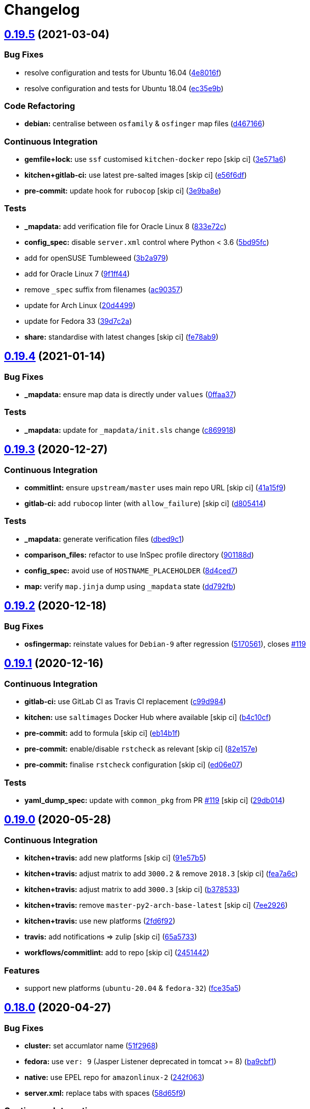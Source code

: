 = Changelog

:sectnums!:

== link:++https://github.com/saltstack-formulas/tomcat-formula/compare/v0.19.4...v0.19.5++[0.19.5^] (2021-03-04)

=== Bug Fixes

* resolve configuration and tests for Ubuntu 16.04
(https://github.com/saltstack-formulas/tomcat-formula/commit/4e8016f2767c8131162de0b4ddf3a59892713fcc[4e8016f^])
* resolve configuration and tests for Ubuntu 18.04
(https://github.com/saltstack-formulas/tomcat-formula/commit/ec35e9bfb294b27bd944b8c65e76cc06e7d31d48[ec35e9b^])

=== Code Refactoring

* *debian:* centralise between `osfamily` & `osfinger` map files
(https://github.com/saltstack-formulas/tomcat-formula/commit/d467166e4341b58b0995a0e34be2eb9835a3146a[d467166^])

=== Continuous Integration

* *gemfile+lock:* use `ssf` customised `kitchen-docker` repo [skip ci]
(https://github.com/saltstack-formulas/tomcat-formula/commit/3e571a6cf9d76587af1bf019e7c4ac35f94154de[3e571a6^])
* *kitchen+gitlab-ci:* use latest pre-salted images [skip ci]
(https://github.com/saltstack-formulas/tomcat-formula/commit/e56f6dfdde71fed2743051e5fcab4a56a42a5554[e56f6df^])
* *pre-commit:* update hook for `rubocop` [skip ci]
(https://github.com/saltstack-formulas/tomcat-formula/commit/3e9ba8e39aff06c46f9f6742bc8d5a083fdda46d[3e9ba8e^])

=== Tests

* *_mapdata:* add verification file for Oracle Linux 8
(https://github.com/saltstack-formulas/tomcat-formula/commit/833e72c1b2a5c82569bb2e054d85b6078a2827d3[833e72c^])
* *config_spec:* disable `server.xml` control where Python < 3.6
(https://github.com/saltstack-formulas/tomcat-formula/commit/5bd95fcf0a15f3c5fd45b2543928d87e78b64f25[5bd95fc^])
* add for openSUSE Tumbleweed
(https://github.com/saltstack-formulas/tomcat-formula/commit/3b2a97992e685c3b5eb25bc9091ebb900bd77b73[3b2a979^])
* add for Oracle Linux 7
(https://github.com/saltstack-formulas/tomcat-formula/commit/9f1ff4463a24302a466bd5d33ee723213262c4ba[9f1ff44^])
* remove `_spec` suffix from filenames
(https://github.com/saltstack-formulas/tomcat-formula/commit/ac90357d914cc33ba694f29ceffd3553eabafa23[ac90357^])
* update for Arch Linux
(https://github.com/saltstack-formulas/tomcat-formula/commit/20d4499b4d8f71050e6a359fcdc9ba1b38d46dcd[20d4499^])
* update for Fedora 33
(https://github.com/saltstack-formulas/tomcat-formula/commit/39d7c2a92b5564e7ceb8cf0b87083fd51f208a29[39d7c2a^])
* *share:* standardise with latest changes [skip ci]
(https://github.com/saltstack-formulas/tomcat-formula/commit/fe78ab9d9fb037c1c886573294f85e0048cbcf95[fe78ab9^])

== link:++https://github.com/saltstack-formulas/tomcat-formula/compare/v0.19.3...v0.19.4++[0.19.4^] (2021-01-14)

=== Bug Fixes

* *_mapdata:* ensure map data is directly under `values`
(https://github.com/saltstack-formulas/tomcat-formula/commit/0ffaa37f62d09e0fc4cbb197701ff337e49d7beb[0ffaa37^])

=== Tests

* *_mapdata:* update for `_mapdata/init.sls` change
(https://github.com/saltstack-formulas/tomcat-formula/commit/c869918446861cb002f57a2c25b28f0cfdd4ebd6[c869918^])

== link:++https://github.com/saltstack-formulas/tomcat-formula/compare/v0.19.2...v0.19.3++[0.19.3^] (2020-12-27)

=== Continuous Integration

* *commitlint:* ensure `upstream/master` uses main repo URL [skip ci]
(https://github.com/saltstack-formulas/tomcat-formula/commit/41a15f9b16de4b2c411b1451888c5bcd3297c9d0[41a15f9^])
* *gitlab-ci:* add `rubocop` linter (with `allow_failure`) [skip ci]
(https://github.com/saltstack-formulas/tomcat-formula/commit/d80541452bc36535aa79d1d7804ad4635a9df5a5[d805414^])

=== Tests

* *_mapdata:* generate verification files
(https://github.com/saltstack-formulas/tomcat-formula/commit/dbed9c1440a3bd6a671487dc740d33bfbdc405a4[dbed9c1^])
* *comparison_files:* refactor to use InSpec profile directory
(https://github.com/saltstack-formulas/tomcat-formula/commit/901188d49d5b175168a41084f4a5aa78a51110c3[901188d^])
* *config_spec:* avoid use of `HOSTNAME_PLACEHOLDER`
(https://github.com/saltstack-formulas/tomcat-formula/commit/8d4ced7fb00a0951d8a7c344020ba410c58b2245[8d4ced7^])
* *map:* verify `map.jinja` dump using `_mapdata` state
(https://github.com/saltstack-formulas/tomcat-formula/commit/dd792fb17d44572cadc476dcc9661afea8b2baca[dd792fb^])

== link:++https://github.com/saltstack-formulas/tomcat-formula/compare/v0.19.1...v0.19.2++[0.19.2^] (2020-12-18)

=== Bug Fixes

* *osfingermap:* reinstate values for `Debian-9` after regression
(https://github.com/saltstack-formulas/tomcat-formula/commit/517056194d41e117179405c4471aa68eb66f152e[5170561^]),
closes
https://github.com/saltstack-formulas/tomcat-formula/issues/119[#119^]

== link:++https://github.com/saltstack-formulas/tomcat-formula/compare/v0.19.0...v0.19.1++[0.19.1^] (2020-12-16)

=== Continuous Integration

* *gitlab-ci:* use GitLab CI as Travis CI replacement
(https://github.com/saltstack-formulas/tomcat-formula/commit/c99d98431a41a9a118a34c692923a9c80942f75d[c99d984^])
* *kitchen:* use `saltimages` Docker Hub where available [skip ci]
(https://github.com/saltstack-formulas/tomcat-formula/commit/b4c10cfd33e386fff5fdd521a2fcf236013b589a[b4c10cf^])
* *pre-commit:* add to formula [skip ci]
(https://github.com/saltstack-formulas/tomcat-formula/commit/eb14b1f32fd73afb0545e7ac30b296053f5fc5bf[eb14b1f^])
* *pre-commit:* enable/disable `rstcheck` as relevant [skip ci]
(https://github.com/saltstack-formulas/tomcat-formula/commit/82e157e0362ee86cc2b23c02eea5f9299bdef102[82e157e^])
* *pre-commit:* finalise `rstcheck` configuration [skip ci]
(https://github.com/saltstack-formulas/tomcat-formula/commit/ed06e07f3a01c9c46b3cbadcfaab2d42e0841352[ed06e07^])

=== Tests

* *yaml_dump_spec:* update with `common_pkg` from PR
https://github.com/saltstack-formulas/tomcat-formula/issues/119[#119^]
 [skip ci]
(https://github.com/saltstack-formulas/tomcat-formula/commit/29db014282d8c80050cdf1114115dccc77bd7ae9[29db014^])

== link:++https://github.com/saltstack-formulas/tomcat-formula/compare/v0.18.0...v0.19.0++[0.19.0^] (2020-05-28)

=== Continuous Integration

* *kitchen+travis:* add new platforms [skip ci]
(https://github.com/saltstack-formulas/tomcat-formula/commit/91e57b5672e2a9f93fe9cf8f216ce513ba89b613[91e57b5^])
* *kitchen+travis:* adjust matrix to add `3000.2` & remove `2018.3`
 [skip ci]
(https://github.com/saltstack-formulas/tomcat-formula/commit/fea7a6c07f4ca7e7273b9c0d406941f5d53bcb09[fea7a6c^])
* *kitchen+travis:* adjust matrix to add `3000.3` [skip ci]
(https://github.com/saltstack-formulas/tomcat-formula/commit/b378533a10cc11e339c81e40d7ef39a13f137870[b378533^])
* *kitchen+travis:* remove `master-py2-arch-base-latest` [skip ci]
(https://github.com/saltstack-formulas/tomcat-formula/commit/7ee2926402e291243edf301b8733f24d80a22518[7ee2926^])
* *kitchen+travis:* use new platforms
(https://github.com/saltstack-formulas/tomcat-formula/commit/2fd6f92a7976b42b61a21687b67a425b0ca5f54e[2fd6f92^])
* *travis:* add notifications => zulip [skip ci]
(https://github.com/saltstack-formulas/tomcat-formula/commit/65a5733198495632fc08da803fce832b4adc81ca[65a5733^])
* *workflows/commitlint:* add to repo [skip ci]
(https://github.com/saltstack-formulas/tomcat-formula/commit/2451442b07659439ade466a0f2626482f24514f8[2451442^])

=== Features

* support new platforms (`ubuntu-20.04` & `fedora-32`)
(https://github.com/saltstack-formulas/tomcat-formula/commit/fce35a522d8effc99f0d1e03e0ed63518c114530[fce35a5^])

== link:++https://github.com/saltstack-formulas/tomcat-formula/compare/v0.17.2...v0.18.0++[0.18.0^] (2020-04-27)

=== Bug Fixes

* *cluster:* set accumlator name
(https://github.com/saltstack-formulas/tomcat-formula/commit/51f2968ed0014079d392b52fc613e181bce3501f[51f2968^])
* *fedora:* use `ver: 9` (Jasper Listener deprecated in tomcat >= 8)
(https://github.com/saltstack-formulas/tomcat-formula/commit/ba9cbf12f79702b18eb0b5c95b62f219281f44fc[ba9cbf1^])
* *native:* use EPEL repo for `amazonlinux-2`
(https://github.com/saltstack-formulas/tomcat-formula/commit/242f06378e4e9772be9f3ebffbe26ed3ca45bdb3[242f063^])
* *server.xml:* replace tabs with spaces
(https://github.com/saltstack-formulas/tomcat-formula/commit/58d65f91e46aa2174985f4728da69e5efcd9c4ce[58d65f9^])

=== Continuous Integration

* *kitchen+travis+inspec:* merge test suites into single `default` suite
(https://github.com/saltstack-formulas/tomcat-formula/commit/429c56e9b940e03f0b24ecb93540961fd450737b[429c56e^])

=== Documentation

* *readme:* switch mixed-up state descriptions
(https://github.com/saltstack-formulas/tomcat-formula/commit/d43958fe613312d74b5f78c973081a31c8a923f1[d43958f^])

=== Features

* *osfingermap:* add settings for `debian-8`
(https://github.com/saltstack-formulas/tomcat-formula/commit/7c86d801ef492dc210ad8dc396502d9b60e0129b[7c86d80^])

=== Tests

* update and fix all tests (inc. provide files for comparison)
(https://github.com/saltstack-formulas/tomcat-formula/commit/50262c3c012b0ebdb86810edd04793c31d2a0a79[50262c3^])

== link:++https://github.com/saltstack-formulas/tomcat-formula/compare/v0.17.1...v0.17.2++[0.17.2^] (2020-04-27)

=== Bug Fixes

* *config.sls:* ensure catalina_tmpdir created with correct permissions
(https://github.com/saltstack-formulas/tomcat-formula/commit/4b5387f412766558962ea92d1f9fd9a852562c2a[4b5387f^])
* *debian:* define link:[catalina]* variables for Debian based OSes
(https://github.com/saltstack-formulas/tomcat-formula/commit/706283490bb52eda7b191f458efd0ef7cbadd55b[7062834^])

=== Continuous Integration

* *gemfile.lock:* add to repo with updated `Gemfile` [skip ci]
(https://github.com/saltstack-formulas/tomcat-formula/commit/479c0147bedb57cca8d670e92387fa806fe5dbfc[479c014^])

=== Tests

* *yaml_dump:* update tests for changed link:[catalina]* variables
(https://github.com/saltstack-formulas/tomcat-formula/commit/20cbcb82c6d81ef07bef6d24936b420d096fafea[20cbcb8^])

== link:++https://github.com/saltstack-formulas/tomcat-formula/compare/v0.17.0...v0.17.1++[0.17.1^] (2020-04-21)

=== Code Refactoring

* standardise structure from the `template-formula`
(https://github.com/saltstack-formulas/tomcat-formula/commit/db49764ef1af145e9469f5dcd888a2b2779b04f3[db49764^])
* *map.jinja:* use `template-formula` structure & add `debian-10`
(https://github.com/saltstack-formulas/tomcat-formula/commit/d1bb84fdf0c788044ff6b72d45c7dc033346aac6[d1bb84f^])

=== Continuous Integration

* *travis+inspec:* test `debian-10` as well
(https://github.com/saltstack-formulas/tomcat-formula/commit/9b2bab530575f90ce9070bd4e64ecc026ac73d1c[9b2bab5^])

== link:++https://github.com/saltstack-formulas/tomcat-formula/compare/v0.16.0...v0.17.0++[0.17.0^] (2020-04-20)

=== Bug Fixes

* *rubocop:* fix (or exclude) all violations
(https://github.com/saltstack-formulas/tomcat-formula/commit/ead2d21b12ce97a58f0108ca8027667c1027bd4e[ead2d21^])
* *salt-lint:* fix all violations
(https://github.com/saltstack-formulas/tomcat-formula/commit/579ea689936c50b5b11b3e621ef044d69bb5c5b0[579ea68^])
* *yamllint:* fix (or ignore) all errrors
(https://github.com/saltstack-formulas/tomcat-formula/commit/d50126a333511f77ae6645357cdf0a5611a2ecaa[d50126a^])

=== Documentation

* *readme:* apply standard structure
(https://github.com/saltstack-formulas/tomcat-formula/commit/a1365ef0ebea176e9892fb06730493ddd09b6e33[a1365ef^])

=== Features

* *semantic-release:* implement for this formula
(https://github.com/saltstack-formulas/tomcat-formula/commit/7e4ced79821cb78d0dc1bc996c2d7c193e19281f[7e4ced7^])

=== Tests

* add tests for packages and services
(https://github.com/saltstack-formulas/tomcat-formula/commit/d1b4f3ae67b3be3a2fb5302f1c8c0dd549ed8c97[d1b4f3a^])
* *yaml_dump:* add to `tomcat_install` suite
(https://github.com/saltstack-formulas/tomcat-formula/commit/c948f8b1eb7017c8c3d08e9d4023f573309908c6[c948f8b^])
